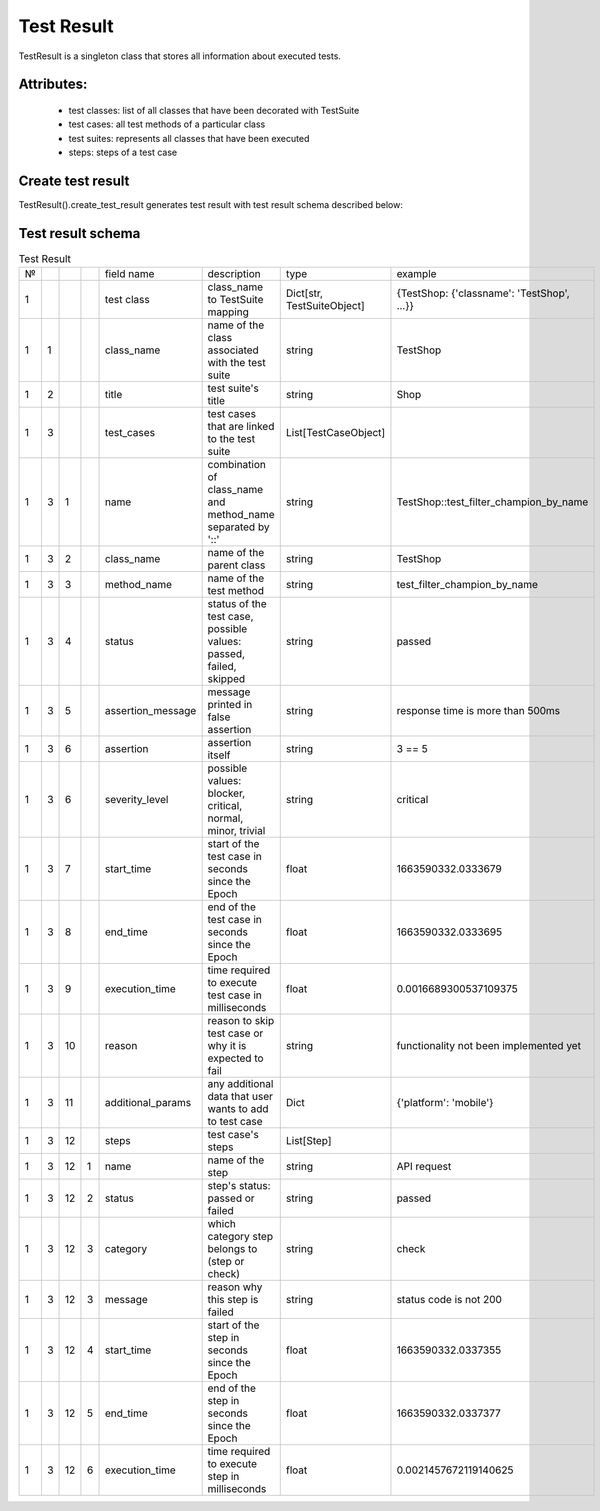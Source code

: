 Test Result
************************

TestResult is a singleton class
that stores all information about executed tests.


Attributes:
---------------------------

    - test classes: list of all classes that have been decorated with TestSuite
    - test cases: all test methods of a particular class
    - test suites: represents all classes that have been executed
    - steps: steps of a test case


Create test result
--------------------------

TestResult().create_test_result generates test result
with test result schema described below:


Test result schema
-------------------------------

.. list-table:: Test Result

    * - №
      -
      -
      -
      - field name
      - description
      - type
      - example
    * - 1
      -
      -
      -
      - test class
      - class_name to TestSuite mapping
      - Dict[str, TestSuiteObject]
      - {TestShop: {'classname': 'TestShop', ...}}
    * - 1
      - 1
      -
      -
      - class_name
      - name of the class associated with the test suite
      - string
      - TestShop
    * - 1
      - 2
      -
      -
      - title
      - test suite's title
      - string
      - Shop
    * - 1
      - 3
      -
      -
      - test_cases
      - test cases that are linked to the test suite
      - List[TestCaseObject]
      -
    * - 1
      - 3
      - 1
      -
      - name
      - combination of class_name and method_name separated by '::'
      - string
      - TestShop::test_filter_champion_by_name
    * - 1
      - 3
      - 2
      -
      - class_name
      - name of the parent class
      - string
      - TestShop
    * - 1
      - 3
      - 3
      -
      - method_name
      - name of the test method
      - string
      - test_filter_champion_by_name
    * - 1
      - 3
      - 4
      -
      - status
      - status of the test case, possible values: passed, failed, skipped
      - string
      - passed
    * - 1
      - 3
      - 5
      -
      - assertion_message
      - message printed in false assertion
      - string
      - response time is more than 500ms
    * - 1
      - 3
      - 6
      -
      - assertion
      - assertion itself
      - string
      - 3 == 5
    * - 1
      - 3
      - 6
      -
      - severity_level
      - possible values: blocker, critical, normal, minor, trivial
      - string
      - critical
    * - 1
      - 3
      - 7
      -
      - start_time
      - start of the test case in seconds since the Epoch
      - float
      - 1663590332.0333679
    * - 1
      - 3
      - 8
      -
      - end_time
      - end of the test case in seconds since the Epoch
      - float
      - 1663590332.0333695
    * - 1
      - 3
      - 9
      -
      - execution_time
      - time required to execute test case in milliseconds
      - float
      - 0.0016689300537109375
    * - 1
      - 3
      - 10
      -
      - reason
      - reason to skip test case or why it is expected to fail
      - string
      - functionality not been implemented yet
    * - 1
      - 3
      - 11
      -
      - additional_params
      - any additional data that user wants to add to test case
      - Dict
      - {'platform': 'mobile'}
    * - 1
      - 3
      - 12
      -
      - steps
      - test case's steps
      - List[Step]
      -
    * - 1
      - 3
      - 12
      - 1
      - name
      - name of the step
      - string
      - API request
    * - 1
      - 3
      - 12
      - 2
      - status
      - step's status: passed or failed
      - string
      - passed
    * - 1
      - 3
      - 12
      - 3
      - category
      - which category step belongs to (step or check)
      - string
      - check
    * - 1
      - 3
      - 12
      - 3
      - message
      - reason why this step is failed
      - string
      - status code is not 200
    * - 1
      - 3
      - 12
      - 4
      - start_time
      - start of the step in seconds since the Epoch
      - float
      - 1663590332.0337355
    * - 1
      - 3
      - 12
      - 5
      - end_time
      - end of the step in seconds since the Epoch
      - float
      - 1663590332.0337377
    * - 1
      - 3
      - 12
      - 6
      - execution_time
      - time required to execute step in milliseconds
      - float
      - 0.0021457672119140625
